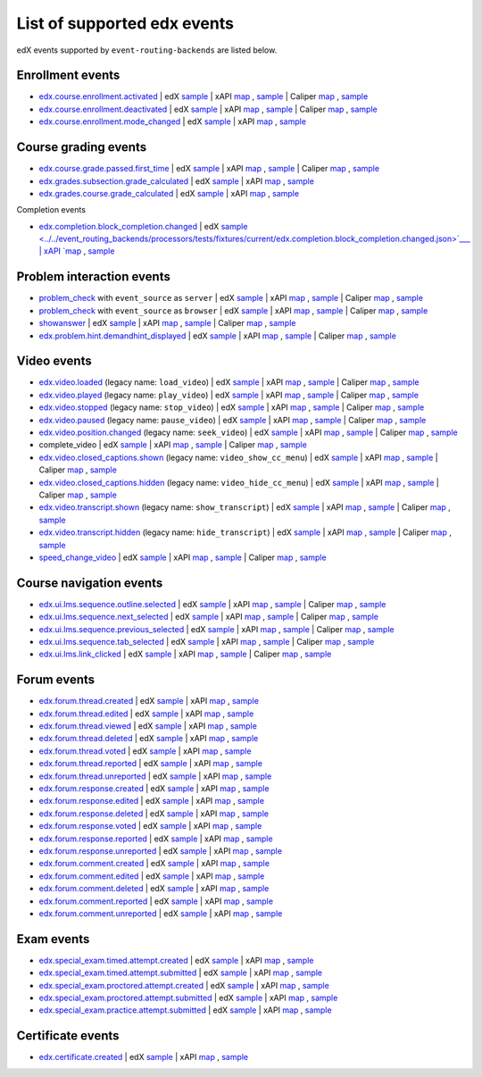 
List of supported edx events
============================

edX events supported by ``event-routing-backends`` are listed below.

Enrollment events
-----------------

* `edx.course.enrollment.activated`_  | edX `sample <../../event_routing_backends/processors/tests/fixtures/current/edx.course.enrollment.activated.json>`__ | xAPI `map <./xAPI_mapping.rst#edx-course-enrollment-activated>`__ , `sample <../../event_routing_backends/processors/xapi/tests/fixtures/expected/edx.course.enrollment.activated.json>`__ | Caliper `map <./Caliper_mapping.rst#edx-course-enrollment-activated>`__ , `sample <../../event_routing_backends/processors/caliper/tests/fixtures/expected/edx.course.enrollment.activated.json>`__
* `edx.course.enrollment.deactivated`_ | edX `sample <../../event_routing_backends/processors/tests/fixtures/current/edx.course.enrollment.deactivated.json>`__ | xAPI `map <./xAPI_mapping.rst#edx-course-enrollment-deactivated>`__ , `sample <../../event_routing_backends/processors/xapi/tests/fixtures/expected/edx.course.enrollment.deactivated.json>`__ | Caliper `map <./Caliper_mapping.rst#edx-course-enrollment-deactivated>`__  , `sample <../../event_routing_backends/processors/caliper/tests/fixtures/expected/edx.course.enrollment.deactivated.json>`__
* `edx.course.enrollment.mode_changed`_ | edX `sample <../../event_routing_backends/processors/tests/fixtures/current/edx.course.enrollment.mode_changed.json>`__ | xAPI `map <./xAPI_mapping.rst#edxcourseenrollmentmode_changed>`__ , `sample <../../event_routing_backends/processors/xapi/tests/fixtures/expected/edx.course.enrollment.mode_changed.json>`__

Course grading events
-----------------------

* `edx.course.grade.passed.first_time`_ | edX `sample <../../event_routing_backends/processors/tests/fixtures/current/edx.course.grade.passed.first_time.json>`__ | xAPI `map <./xAPI_mapping.rst#edx-course-grade-passed-first-time>`__ , `sample <../../event_routing_backends/processors/xapi/tests/fixtures/expected/edx.course.grade.passed.first_time.json>`__ | Caliper `map <./Caliper_mapping.rst#edx-course-grade-passed-first-time>`__ , `sample <../../event_routing_backends/processors/caliper/tests/fixtures/expected/edx.course.grade.passed.first_time.json>`__
* `edx.grades.subsection.grade_calculated`_ | edX `sample <../../event_routing_backends/processors/tests/fixtures/current/edx.grades.subsection.grade_calculated.json>`__ | xAPI `map <./xAPI_mapping.rst#edx-grades-subsection-grade-calculated>`__ , `sample <../../event_routing_backends/processors/xapi/tests/fixtures/expected/edx.grades.subsection.grade_calculated.json>`__
* `edx.grades.course.grade_calculated`_ | edX `sample <../../event_routing_backends/processors/tests/fixtures/current/edx.grades.course.grade_calculated.json>`__ | xAPI `map <./xAPI_mapping.rst#edx-grades-course-grade-calculated>`__ , `sample <../../event_routing_backends/processors/xapi/tests/fixtures/expected/edx.grades.course.grade_calculated.json>`__

Completion events

* `edx.completion.block_completion.changed`_ | edX `sample <../../event_routing_backends/processors/tests/fixtures/current/edx.completion.block_completion.changed.json>`___ | xAPI `map <./xAPI_mapping.rst#edx-completion-block-completion-changed>`__ , `sample <../../event_routing_backends/processors/xapi/tests/fixtures/expected/edx.completion.block_completion.changed.json>`__

Problem interaction events
---------------------------

* `problem_check`_ with ``event_source`` as ``server`` | edX `sample <../../event_routing_backends/processors/tests/fixtures/current/problem_check(server).json>`__ | xAPI `map <./xAPI_mapping.rst#problem-check-event-source-server>`__ , `sample <../../event_routing_backends/processors/xapi/tests/fixtures/expected/problem_check(server).json>`__ | Caliper `map <./Caliper_mapping.rst#problem-check-event-source-server>`__ , `sample <../../event_routing_backends/processors/caliper/tests/fixtures/expected/problem_check(server).json>`__
* `problem_check`_ with ``event_source`` as ``browser`` | edX `sample <../../event_routing_backends/processors/tests/fixtures/current/problem_check(browser).json>`__ | xAPI `map <./xAPI_mapping.rst#problem-check-event-source-browser>`__ , `sample <../../event_routing_backends/processors/xapi/tests/fixtures/expected/problem_check(browser).json>`__ | Caliper `map <./Caliper_mapping.rst#problem-check-event-source-browser>`__ , `sample <../../event_routing_backends/processors/caliper/tests/fixtures/expected/problem_check(browser).json>`__
* `showanswer`_ | edX `sample <../../event_routing_backends/processors/tests/fixtures/current/showanswer.json>`__ | xAPI `map <./xAPI_mapping.rst#showanswer>`__ , `sample <../../event_routing_backends/processors/xapi/tests/fixtures/expected/showanswer.json>`__ | Caliper `map <./Caliper_mapping.rst#showanswer>`__ , `sample <../../event_routing_backends/processors/caliper/tests/fixtures/expected/showanswer.json>`__
* `edx.problem.hint.demandhint_displayed`_ | edX `sample <../../event_routing_backends/processors/tests/fixtures/current/edx.problem.hint.demandhint_displayed.json>`__ | xAPI `map <./xAPI_mapping.rst#edx-problem-hint-demandhint-displayed>`__ , `sample <../../event_routing_backends/processors/xapi/tests/fixtures/expected/edx.problem.hint.demandhint_displayed.json>`__ | Caliper `map <./Caliper_mapping.rst#edx-problem-hint-demandhint-displayed>`__ , `sample <../../event_routing_backends/processors/caliper/tests/fixtures/expected/edx.problem.hint.demandhint_displayed.json>`__

Video events
-------------

* `edx.video.loaded`_ (legacy name: ``load_video``) | edX `sample <../../event_routing_backends/processors/tests/fixtures/current/load_video.json>`__ | xAPI `map <./xAPI_mapping.rst#edx-video-loaded>`__ , `sample <../../event_routing_backends/processors/xapi/tests/fixtures/expected/load_video.json>`__ | Caliper `map <./Caliper_mapping.rst#edx-video-loaded>`__ , `sample <../../event_routing_backends/processors/caliper/tests/fixtures/expected/load_video.json>`__
* `edx.video.played`_ (legacy name: ``play_video``) | edX `sample <../../event_routing_backends/processors/tests/fixtures/current/play_video.json>`__ | xAPI `map <./xAPI_mapping.rst#edx-video-played>`__ , `sample <../../event_routing_backends/processors/xapi/tests/fixtures/expected/play_video.json>`__ | Caliper `map <./Caliper_mapping.rst#edx-video-played>`__ , `sample <../../event_routing_backends/processors/caliper/tests/fixtures/expected/play_video.json>`__
* `edx.video.stopped`_ (legacy name: ``stop_video``) | edX `sample <../../event_routing_backends/processors/tests/fixtures/current/stop_video.json>`__ | xAPI `map <./xAPI_mapping.rst#edx-video-stopped>`__ , `sample <../../event_routing_backends/processors/xapi/tests/fixtures/expected/stop_video.json>`__ | Caliper `map <./Caliper_mapping.rst#edx-video-stopped>`__ , `sample <../../event_routing_backends/processors/caliper/tests/fixtures/expected/stop_video.json>`__
* `edx.video.paused`_ (legacy name: ``pause_video``) | edX `sample <../../event_routing_backends/processors/tests/fixtures/current/pause_video.json>`__ | xAPI `map <./xAPI_mapping.rst#edx-video-paused>`__ , `sample <../../event_routing_backends/processors/xapi/tests/fixtures/expected/pause_video.json>`__ | Caliper `map <./Caliper_mapping.rst#edx-video-paused>`__ , `sample <../../event_routing_backends/processors/caliper/tests/fixtures/expected/pause_video.json>`__
* `edx.video.position.changed`_ (legacy name: ``seek_video``) | edX `sample <../../event_routing_backends/processors/tests/fixtures/current/seek_video.json>`__ | xAPI `map <./xAPI_mapping.rst#edx-video-position-changed>`__ , `sample <../../event_routing_backends/processors/xapi/tests/fixtures/expected/seek_video.json>`__ | Caliper `map <./Caliper_mapping.rst#edx-video-position-changed>`__ , `sample <../../event_routing_backends/processors/caliper/tests/fixtures/expected/seek_video.json>`__
* complete_video | edX `sample <../../event_routing_backends/processors/tests/fixtures/current/complete_video.json>`__ | xAPI `map <./xAPI_mapping.rst#complete_video>`__ , `sample <../../event_routing_backends/processors/xapi/tests/fixtures/expected/complete_video.json>`__ | Caliper `map <./Caliper_mapping.rst#complete_video>`__ , `sample <../../event_routing_backends/processors/caliper/tests/fixtures/expected/complete_video.json>`__
* `edx.video.closed_captions.shown`_ (legacy name: ``video_show_cc_menu``) | edX `sample <../../event_routing_backends/processors/tests/fixtures/current/video_show_cc_menu.json>`__ | xAPI `map <./xAPI_mapping.rst#edx-video-closed_captions-shown>`__ , `sample <../../event_routing_backends/processors/xapi/tests/fixtures/expected/video_show_cc_menu.json>`__ | Caliper `map <./Caliper_mapping.rst#edx-video-closed_captions-shown>`__ , `sample <../../event_routing_backends/processors/caliper/tests/fixtures/expected/video_show_cc_menu.json>`__
* `edx.video.closed_captions.hidden`_ (legacy name: ``video_hide_cc_menu``) | edX `sample <../../event_routing_backends/processors/tests/fixtures/current/video_hide_cc_menu.json>`__ | xAPI `map <./xAPI_mapping.rst#edx-video-closed_captions-hidden>`__ , `sample <../../event_routing_backends/processors/xapi/tests/fixtures/expected/video_hide_cc_menu.json>`__ | Caliper `map <./Caliper_mapping.rst#edx-video-closed_captions-hidden>`__ , `sample <../../event_routing_backends/processors/caliper/tests/fixtures/expected/video_hide_cc_menu.json>`__
* `edx.video.transcript.shown`_ (legacy name: ``show_transcript``) | edX `sample <../../event_routing_backends/processors/tests/fixtures/current/show_transcript.json>`__ | xAPI `map <./xAPI_mapping.rst#edx-video-transcript-shown>`__ , `sample <../../event_routing_backends/processors/xapi/tests/fixtures/expected/show_transcript.json>`__ | Caliper `map <./Caliper_mapping.rst#edx-video-transcript-shown>`__ , `sample <../../event_routing_backends/processors/caliper/tests/fixtures/expected/show_transcript.json>`__
* `edx.video.transcript.hidden`_ (legacy name: ``hide_transcript``) | edX `sample <../../event_routing_backends/processors/tests/fixtures/current/hide_transcript.json>`__ | xAPI `map <./xAPI_mapping.rst#edx-video-transcript-hidden>`__ , `sample <../../event_routing_backends/processors/xapi/tests/fixtures/expected/hide_transcript.json>`__ | Caliper `map <./Caliper_mapping.rst#edx-video-transcript-hidden>`__ , `sample <../../event_routing_backends/processors/caliper/tests/fixtures/expected/hide_transcript.json>`__
* `speed_change_video`_ | edX `sample <../../event_routing_backends/processors/tests/fixtures/current/speed_change_video.json>`__ | xAPI `map <./xAPI_mapping.rst#speed_change_video>`__ , `sample <../../event_routing_backends/processors/xapi/tests/fixtures/expected/speed_change_video.json>`__ | Caliper `map <./Caliper_mapping.rst#speed_change_video>`__ , `sample <../../event_routing_backends/processors/caliper/tests/fixtures/expected/speed_change_video.json>`__

Course navigation events
------------------------

* `edx.ui.lms.sequence.outline.selected`_ | edX `sample <../../event_routing_backends/processors/tests/fixtures/current/edx.ui.lms.outline.selected.json>`__ | xAPI `map <./xAPI_mapping.rst#edx-ui-lms-sequence-outline-selected>`__ , `sample <../../event_routing_backends/processors/xapi/tests/fixtures/expected/edx.ui.lms.outline.selected.json>`__ | Caliper `map <./Caliper_mapping.rst#edx-ui-lms-sequence-outline-selected>`__ , `sample <../../event_routing_backends/processors/caliper/tests/fixtures/expected/edx.ui.lms.outline.selected.json>`__
* `edx.ui.lms.sequence.next_selected`_  | edX `sample <../../event_routing_backends/processors/tests/fixtures/current/edx.ui.lms.sequence.next_selected.json>`__ | xAPI `map <./xAPI_mapping.rst#edx-ui-lms-sequence-next-selected>`__ , `sample <../../event_routing_backends/processors/xapi/tests/fixtures/expected/edx.ui.lms.sequence.next_selected.json>`__  | Caliper `map <./Caliper_mapping.rst#edx-ui-lms-sequence-next-selected>`__ , `sample <../../event_routing_backends/processors/caliper/tests/fixtures/expected/edx.ui.lms.sequence.next_selected.json>`__
* `edx.ui.lms.sequence.previous_selected`_ | edX `sample <../../event_routing_backends/processors/tests/fixtures/current/edx.ui.lms.sequence.previous_selected.json>`__ | xAPI `map <./xAPI_mapping.rst#edx-ui-lms-sequence-previous-selected>`__ , `sample <../../event_routing_backends/processors/xapi/tests/fixtures/expected/edx.ui.lms.sequence.previous_selected.json>`__ | Caliper `map <./Caliper_mapping.rst#edx-ui-lms-sequence-previous-selected>`__ , `sample <../../event_routing_backends/processors/caliper/tests/fixtures/expected/edx.ui.lms.sequence.previous_selected.json>`__
* `edx.ui.lms.sequence.tab_selected`_  | edX `sample <../../event_routing_backends/processors/tests/fixtures/current/edx.ui.lms.sequence.tab_selected.json>`__ | xAPI `map <./xAPI_mapping.rst#edx-ui-lms-sequence-tab-selected>`__ , `sample <../../event_routing_backends/processors/xapi/tests/fixtures/expected/edx.ui.lms.sequence.tab_selected.json>`__ | Caliper `map <./Caliper_mapping.rst#edx-ui-lms-sequence-tab-selected>`__ , `sample <../../event_routing_backends/processors/caliper/tests/fixtures/expected/edx.ui.lms.sequence.tab_selected.json>`__
* `edx.ui.lms.link_clicked`_ | edX `sample <../../event_routing_backends/processors/tests/fixtures/current/edx.ui.lms.link_clicked.json>`__ | xAPI `map <./xAPI_mapping.rst#edx-ui-lms-link-clicked>`__ , `sample <../../event_routing_backends/processors/xapi/tests/fixtures/expected/edx.ui.lms.link_clicked.json>`__ | Caliper `map <./Caliper_mapping.rst#edx-ui-lms-link-clicked>`__ , `sample <../../event_routing_backends/processors/caliper/tests/fixtures/expected/edx.ui.lms.link_clicked.json>`__

Forum events
-----------------

* `edx.forum.thread.created`_  | edX `sample <../../event_routing_backends/processors/tests/fixtures/current/edx.forum.thread.created.json>`__ | xAPI `map <./xAPI_mapping.rst#edx-forum-thread-created>`__ , `sample <../../event_routing_backends/processors/xapi/tests/fixtures/expected/edx.forum.thread.created.json>`__
* `edx.forum.thread.edited`_ | edX `sample <../../event_routing_backends/processors/tests/fixtures/current/edx.forum.thread.edited.json>`__ | xAPI `map <./xAPI_mapping.rst#edx-forum-thread-edited>`__ , `sample <../../event_routing_backends/processors/xapi/tests/fixtures/expected/edx.forum.thread.edited.json>`__
* `edx.forum.thread.viewed`_ | edX `sample <../../event_routing_backends/processors/tests/fixtures/current/edx.forum.thread.viewed.json>`__ | xAPI `map <./xAPI_mapping.rst#edx-forum-thread-viewed>`__ , `sample <../../event_routing_backends/processors/xapi/tests/fixtures/expected/edx.forum.thread.viewed.json>`__
* `edx.forum.thread.deleted`_ | edX `sample <../../event_routing_backends/processors/tests/fixtures/current/edx.forum.thread.deleted.json>`__ | xAPI `map <./xAPI_mapping.rst#edx-forum-thread-deleted>`__ , `sample <../../event_routing_backends/processors/xapi/tests/fixtures/expected/edx.forum.thread.deleted.json>`__
* `edx.forum.thread.voted`_ | edX `sample <../../event_routing_backends/processors/tests/fixtures/current/edx.forum.thread.voted.json>`__ | xAPI `map <./xAPI_mapping.rst#edx-forum-thread-voted>`__ , `sample <../../event_routing_backends/processors/xapi/tests/fixtures/expected/edx.forum.thread.voted.json>`__
* `edx.forum.thread.reported`_ | edX `sample <../../event_routing_backends/processors/tests/fixtures/current/edx.forum.thread.reported.json>`__ | xAPI `map <./xAPI_mapping.rst#edx-forum-thread-reported>`__ , `sample <../../event_routing_backends/processors/xapi/tests/fixtures/expected/edx.forum.thread.reported.json>`__
* `edx.forum.thread.unreported`_ | edX `sample <../../event_routing_backends/processors/tests/fixtures/current/edx.forum.thread.unreported.json>`__ | xAPI `map <./xAPI_mapping.rst#edx-forum-thread-unreported>`__ , `sample <../../event_routing_backends/processors/xapi/tests/fixtures/expected/edx.forum.thread.unreported.json>`__
* `edx.forum.response.created`_ | edX `sample <../../event_routing_backends/processors/tests/fixtures/current/edx.forum.response.created.json>`__ | xAPI `map <./xAPI_mapping.rst#edx.forum.response.created>`__ , `sample <../../event_routing_backends/processors/xapi/tests/fixtures/expected/edx.forum.response.created.json>`__
* `edx.forum.response.edited`_ | edX `sample <../../event_routing_backends/processors/tests/fixtures/current/edx.forum.response.edited.json>`__ | xAPI `map <./xAPI_mapping.rst#edx.forum.response.edited>`__ , `sample <../../event_routing_backends/processors/xapi/tests/fixtures/expected/edx.forum.response.edited.json>`__
* `edx.forum.response.deleted`_ | edX `sample <../../event_routing_backends/processors/tests/fixtures/current/edx.forum.response.deleted.json>`__ | xAPI `map <./xAPI_mapping.rst#edx.forum.response.deleted>`__ , `sample <../../event_routing_backends/processors/xapi/tests/fixtures/expected/edx.forum.response.deleted.json>`__
* `edx.forum.response.voted`_ | edX `sample <../../event_routing_backends/processors/tests/fixtures/current/edx.forum.response.voted.json>`__ | xAPI `map <./xAPI_mapping.rst#edx.forum.response.voted>`__ , `sample <../../event_routing_backends/processors/xapi/tests/fixtures/expected/edx.forum.response.voted.json>`__
* `edx.forum.response.reported`_ | edX `sample <../../event_routing_backends/processors/tests/fixtures/current/edx.forum.response.reported.json>`__ | xAPI `map <./xAPI_mapping.rst#edx.forum.response.reported>`__ , `sample <../../event_routing_backends/processors/xapi/tests/fixtures/expected/edx.forum.response.reported.json>`__
* `edx.forum.response.unreported`_ | edX `sample <../../event_routing_backends/processors/tests/fixtures/current/edx.forum.response.unreported.json>`__ | xAPI `map <./xAPI_mapping.rst#edx.forum.response.unreported>`__ , `sample <../../event_routing_backends/processors/xapi/tests/fixtures/expected/edx.forum.response.unreported.json>`__
* `edx.forum.comment.created`_ | edX `sample <../../event_routing_backends/processors/tests/fixtures/current/edx.forum.comment.created.json>`__ | xAPI `map <./xAPI_mapping.rst#edx.forum.comment.created>`__ , `sample <../../event_routing_backends/processors/xapi/tests/fixtures/expected/edx.forum.comment.created.json>`__
* `edx.forum.comment.edited`_ | edX `sample <../../event_routing_backends/processors/tests/fixtures/current/edx.forum.comment.edited.json>`__ | xAPI `map <./xAPI_mapping.rst#edx.forum.comment.edited>`__ , `sample <../../event_routing_backends/processors/xapi/tests/fixtures/expected/edx.forum.comment.edited.json>`__
* `edx.forum.comment.deleted`_ | edX `sample <../../event_routing_backends/processors/tests/fixtures/current/edx.forum.comment.deleted.json>`__ | xAPI `map <./xAPI_mapping.rst#edx.forum.comment.deleted>`__ , `sample <../../event_routing_backends/processors/xapi/tests/fixtures/expected/edx.forum.comment.deleted.json>`__
* `edx.forum.comment.reported`_ | edX `sample <../../event_routing_backends/processors/tests/fixtures/current/edx.forum.comment.reported.json>`__ | xAPI `map <./xAPI_mapping.rst#edx.forum.comment.reported>`__ , `sample <../../event_routing_backends/processors/xapi/tests/fixtures/expected/edx.forum.comment.reported.json>`__
* `edx.forum.comment.unreported`_ | edX `sample <../../event_routing_backends/processors/tests/fixtures/current/edx.forum.comment.unreported.json>`__ | xAPI `map <./xAPI_mapping.rst#edx.forum.comment.unreported>`__ , `sample <../../event_routing_backends/processors/xapi/tests/fixtures/expected/edx.forum.comment.unreported.json>`__

Exam events
------------------

* `edx.special_exam.timed.attempt.created`_ | edX `sample <../../event_routing_backends/processors/tests/fixtures/current/edx.special_exam.timed.attempt.started.json>`__ | xAPI `map <./xAPI_mapping.rst#edx-special-exam-timed-attempt-started>`__ , `sample <../../event_routing_backends/processors/xapi/tests/fixtures/expected/edx.special_exam.timed.attempt.started.json>`__
* `edx.special_exam.timed.attempt.submitted`_ | edX `sample <../../event_routing_backends/processors/tests/fixtures/current/edx.special_exam.timed.attempt.submitted.json>`__ | xAPI `map <./xAPI_mapping.rst#edx-special-exam-timed-attempt-submitted>`__ , `sample <../../event_routing_backends/processors/xapi/tests/fixtures/expected/edx.special_exam.timed.attempt.submitted.json>`__
* `edx.special_exam.proctored.attempt.created`_ | edX `sample <../../event_routing_backends/processors/tests/fixtures/current/edx.special_exam.proctored.attempt.started.json>`__ | xAPI `map <./xAPI_mapping.rst#edx-special-exam-proctored-attempt-started>`__ , `sample <../../event_routing_backends/processors/xapi/tests/fixtures/expected/edx.special_exam.proctored.attempt.started.json>`__
* `edx.special_exam.proctored.attempt.submitted`_ | edX `sample <../../event_routing_backends/processors/tests/fixtures/current/edx.special_exam.proctored.attempt.submitted.json>`__ | xAPI `map <./xAPI_mapping.rst#edx-special-exam-proctored-attempt-submitted>`__ , `sample <../../event_routing_backends/processors/xapi/tests/fixtures/expected/edx.special_exam.proctored.attempt.submitted.json>`__
* `edx.special_exam.practice.attempt.submitted`_ | edX `sample <../../event_routing_backends/processors/tests/fixtures/current/edx.special_exam.practice.attempt.submitted.json>`__ | xAPI `map <./xAPI_mapping.rst#edx-special-exam-practice-attempt-submitted>`__ , `sample <../../event_routing_backends/processors/xapi/tests/fixtures/expected/edx.special_exam.practice.attempt.submitted.json>`__

Certificate events
------------------

* `edx.certificate.created`_ | edX `sample <../../event_routing_backends/processors/tests/fixtures/current/edx.certificate.created.json>`__ | xAPI `map <./xAPI_mapping.rst#edx.certificate.created>`__ , `sample <../../event_routing_backends/processors/xapi/tests/fixtures/expected/edx.certificate.created.json>`__

.. _edx.course.enrollment.activated: http://edx.readthedocs.io/projects/devdata/en/latest/internal_data_formats/tracking_logs/student_event_types.html#edx-course-enrollment-activated-and-edx-course-enrollment-deactivated
.. _edx.course.enrollment.deactivated: http://edx.readthedocs.io/projects/devdata/en/latest/internal_data_formats/tracking_logs/student_event_types.html#edx-course-enrollment-activated-and-edx-course-enrollment-deactivated
.. _edx.course.enrollment.mode_changed: https://edx.readthedocs.io/projects/devdata/en/latest/internal_data_formats/tracking_logs/student_event_types.html#edx-course-enrollment-mode-changed
.. _edx.course.grade.passed.first_time: http://edx.readthedocs.io/projects/devdata/en/latest/internal_data_formats/tracking_logs/course_team_event_types.html#edx-course-grade-passed-first-time
.. _edx.grades.subsection.grade_calculated: http://edx.readthedocs.io/projects/devdata/en/latest/internal_data_formats/tracking_logs/course_team_event_types.html#edx-grades-subsection-grade-calculated
.. _edx.grades.course.grade_calculated: http://edx.readthedocs.io/projects/devdata/en/latest/internal_data_formats/tracking_logs/course_team_event_types.html#edx-grades-course-grade-calculated
.. _edx.completion.block_completion.changed: http://edx.readthedocs.io/projects/devdata/en/latest/internal_data_formats/tracking_logs/student_event_types.html#edx-completion-block-completion-changed
.. _edx.grades.problem.submitted: http://edx.readthedocs.io/projects/devdata/en/latest/internal_data_formats/tracking_logs/course_team_event_types.html#edx-grades-problem-submitted
.. _problem_check: http://edx.readthedocs.io/projects/devdata/en/latest/internal_data_formats/tracking_logs/student_event_types.html#problem-check
.. _showanswer: http://edx.readthedocs.io/projects/devdata/en/latest/internal_data_formats/tracking_logs/student_event_types.html#showanswer
.. _edx.problem.hint.demandhint_displayed: http://edx.readthedocs.io/projects/devdata/en/latest/internal_data_formats/tracking_logs/student_event_types.html#edx-problem-hint-demandhint-displayed
.. _edx.video.loaded: http://edx.readthedocs.io/projects/devdata/en/latest/internal_data_formats/tracking_logs/student_event_types.html#load-video-edx-video-loaded
.. _edx.video.played: http://edx.readthedocs.io/projects/devdata/en/latest/internal_data_formats/tracking_logs/student_event_types.html#play-video-edx-video-played
.. _edx.video.stopped: http://edx.readthedocs.io/projects/devdata/en/latest/internal_data_formats/tracking_logs/student_event_types.html#stop-video-edx-video-stopped
.. _edx.video.paused: http://edx.readthedocs.io/projects/devdata/en/latest/internal_data_formats/tracking_logs/student_event_types.html#pause-video-edx-video-paused
.. _edx.video.position.changed: http://edx.readthedocs.io/projects/devdata/en/latest/internal_data_formats/tracking_logs/student_event_types.html#seek-video-edx-video-position-changed
.. _edx.ui.lms.sequence.outline.selected: http://edx.readthedocs.io/projects/devdata/en/latest/internal_data_formats/tracking_logs/student_event_types.html#edx-ui-lms-outline-selected
.. _edx.ui.lms.sequence.next_selected: http://edx.readthedocs.io/projects/devdata/en/latest/internal_data_formats/tracking_logs/student_event_types.html#example-edx-ui-lms-sequence-next-selected-events
.. _edx.ui.lms.sequence.previous_selected: http://edx.readthedocs.io/projects/devdata/en/latest/internal_data_formats/tracking_logs/student_event_types.html#edx-ui-lms-sequence-previous-selected
.. _edx.ui.lms.sequence.tab_selected: http://edx.readthedocs.io/projects/devdata/en/latest/internal_data_formats/tracking_logs/student_event_types.html#edx-ui-lms-sequence-tab-selected
.. _edx.ui.lms.link_clicked: http://edx.readthedocs.io/projects/devdata/en/latest/internal_data_formats/tracking_logs/student_event_types.html#edx-ui-lms-link-clicked
.. _edx.video.closed_captions.shown: https://docs.openedx.org/en/latest/developers/references/internal_data_formats/tracking_logs/student_event_types.html#video-show-cc-menu-edx-video-language-menu-shown
.. _edx.video.closed_captions.hidden: https://docs.openedx.org/en/latest/developers/references/internal_data_formats/tracking_logs/student_event_types.html#video-hide-cc-menu-edx-video-language-menu-hidden
.. _edx.video.transcript.shown: https://docs.openedx.org/en/latest/developers/references/internal_data_formats/tracking_logs/student_event_types.html#show-transcript-edx-video-transcript-shown
.. _edx.video.transcript.hidden: https://docs.openedx.org/en/latest/developers/references/internal_data_formats/tracking_logs/student_event_types.html#hide-transcript-edx-video-transcript-hidden
.. _speed_change_video: https://docs.openedx.org/en/latest/developers/references/internal_data_formats/tracking_logs/student_event_types.html#speed-change-video
.. _edx.forum.thread.created: https://docs.openedx.org/en/latest/developers/references/internal_data_formats/tracking_logs/student_event_types.html#edx-forum-thread-created
.. _edx.forum.thread.edited: https://docs.openedx.org/en/latest/developers/references/internal_data_formats/tracking_logs/student_event_types.html#edx-forum-thread-edited
.. _edx.forum.thread.viewed: https://docs.openedx.org/en/latest/developers/references/internal_data_formats/tracking_logs/student_event_types.html#edx-forum-thread-viewed
.. _edx.forum.thread.deleted: https://docs.openedx.org/en/latest/developers/references/internal_data_formats/tracking_logs/student_event_types.html#edx-forum-thread-deleted
.. _edx.forum.thread.voted: https://docs.openedx.org/en/latest/developers/references/internal_data_formats/tracking_logs/student_event_types.html#edx-forum-thread-voted
.. _edx.forum.thread.reported: https://docs.openedx.org/en/latest/developers/references/internal_data_formats/tracking_logs/student_event_types.html#edx-forum-thread-reported
.. _edx.forum.thread.unreported: https://docs.openedx.org/en/latest/developers/references/internal_data_formats/tracking_logs/student_event_types.html#edx-forum-thread-unreported
.. _edx.forum.response.created: https://docs.openedx.org/en/latest/developers/references/internal_data_formats/tracking_logs/student_event_types.html#edx-forum-response-created
.. _edx.forum.response.edited: https://docs.openedx.org/en/latest/developers/references/internal_data_formats/tracking_logs/student_event_types.html#edx-forum-response-edited
.. _edx.forum.response.deleted: https://docs.openedx.org/en/latest/developers/references/internal_data_formats/tracking_logs/student_event_types.html#edx-forum-response-deleted
.. _edx.forum.response.voted: https://docs.openedx.org/en/latest/developers/references/internal_data_formats/tracking_logs/student_event_types.html#edx-forum-response-voted
.. _edx.forum.response.reported: https://docs.openedx.org/en/latest/developers/references/internal_data_formats/tracking_logs/student_event_types.html#edx-forum-response-reported
.. _edx.forum.response.unreported: https://docs.openedx.org/en/latest/developers/references/internal_data_formats/tracking_logs/student_event_types.html#edx-forum-response-unreported
.. _edx.forum.comment.created: https://docs.openedx.org/en/latest/developers/references/internal_data_formats/tracking_logs/student_event_types.html#edx-forum-comment-created
.. _edx.forum.comment.edited: https://docs.openedx.org/en/latest/developers/references/internal_data_formats/tracking_logs/student_event_types.html#edx-forum-comment-edited
.. _edx.forum.comment.deleted: https://docs.openedx.org/en/latest/developers/references/internal_data_formats/tracking_logs/student_event_types.html#edx-forum-comment-deleted
.. _edx.forum.comment.reported: https://docs.openedx.org/en/latest/developers/references/internal_data_formats/tracking_logs/student_event_types.html#edx-forum-comment-reported
.. _edx.forum.comment.unreported: https://docs.openedx.org/en/latest/developers/references/internal_data_formats/tracking_logs/student_event_types.html#edx-forum-comment-unreported
.. _edx.special_exam.timed.attempt.created: https://docs.openedx.org/en/latest/developers/references/internal_data_formats/tracking_logs/student_event_types.html#edx-special-exam-proctored-attempt-created-edx-special-exam-practice-attempt-created-and-edx-special-exam-timed-attempt-created
.. _edx.special_exam.timed.attempt.submitted: https://docs.openedx.org/en/latest/developers/references/internal_data_formats/tracking_logs/student_event_types.html#edx-special-exam-proctored-attempt-submitted-edx-special-exam-practice-attempt-submitted-and-edx-special-exam-timed-attempt-submitted
.. _edx.special_exam.proctored.attempt.created: https://docs.openedx.org/en/latest/developers/references/internal_data_formats/tracking_logs/student_event_types.html#edx-special-exam-proctored-attempt-created-edx-special-exam-practice-attempt-created-and-edx-special-exam-timed-attempt-created
.. _edx.special_exam.proctored.attempt.submitted: https://docs.openedx.org/en/latest/developers/references/internal_data_formats/tracking_logs/student_event_types.html#edx-special-exam-proctored-attempt-submitted-edx-special-exam-practice-attempt-submitted-and-edx-special-exam-timed-attempt-submitted
.. _edx.special_exam.practice.attempt.created: https://docs.openedx.org/en/latest/developers/references/internal_data_formats/tracking_logs/student_event_types.html#edx-special-exam-proctored-attempt-created-edx-special-exam-practice-attempt-created-and-edx-special-exam-timed-attempt-created
.. _edx.special_exam.practice.attempt.submitted: https://docs.openedx.org/en/latest/developers/references/internal_data_formats/tracking_logs/student_event_types.html#edx-special-exam-proctored-attempt-submitted-edx-special-exam-practice-attempt-submitted-and-edx-special-exam-timed-attempt-submitted
.. _edx.certificate.created: https://edx.readthedocs.io/projects/devdata/en/latest/internal_data_formats/tracking_logs/student_event_types.html#edx-certificate-created
